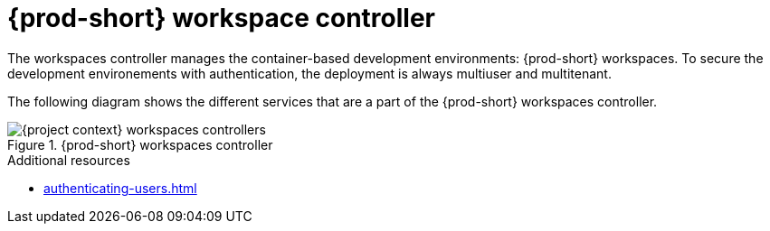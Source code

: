 
[id="{prod-id-short}-workspace-controller_{context}"]
= {prod-short} workspace controller

The workspaces controller manages the container-based development environments: {prod-short} workspaces. To secure the development environements with authentication, the deployment is always multiuser and multitenant.



The following diagram  shows the different services that are a part of the {prod-short} workspaces controller.


.{prod-short} workspaces controller
image::architecture/{project-context}-workspaces-controllers.png[]

.Additional resources

* xref:authenticating-users.adoc[]